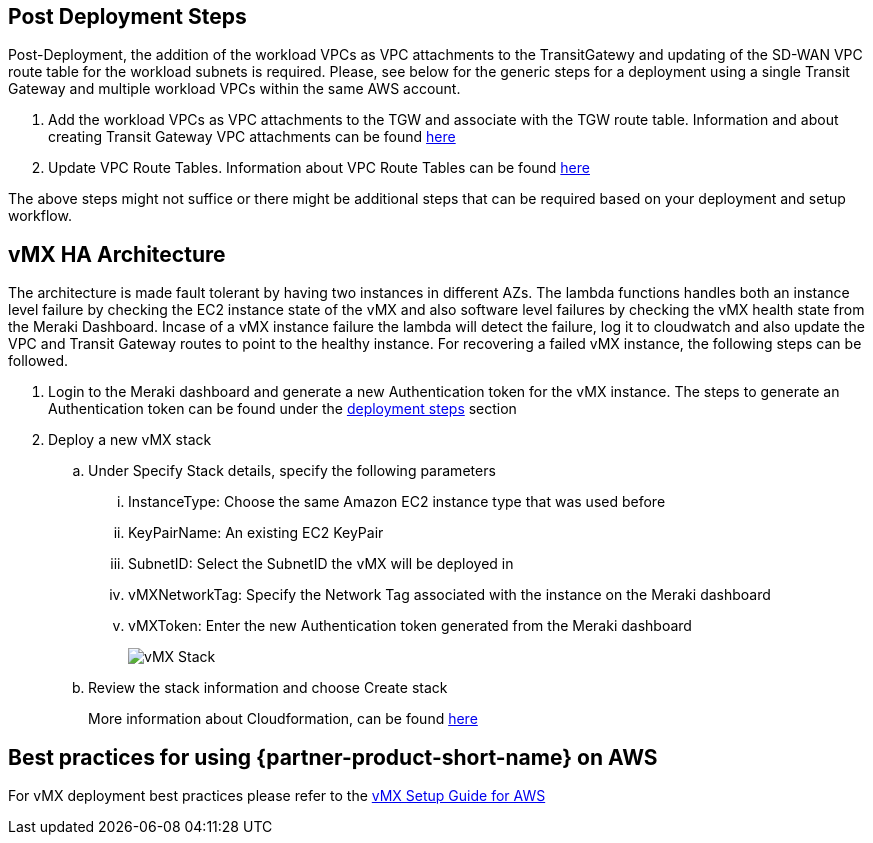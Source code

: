 // Add steps as necessary for accessing the software, post-configuration, and testing. Don’t include full usage instructions for your software, but add links to your product documentation for that information.
//Should any sections not be applicable, remove them

== Post Deployment Steps
Post-Deployment, the addition of the workload VPCs as VPC attachments to the TransitGatewy and updating of the SD-WAN VPC route table for the workload subnets is required. 
Please, see below for the generic steps for a deployment using a single Transit Gateway and multiple workload VPCs within the same AWS account.

. Add the workload VPCs as VPC attachments to the TGW and associate with the TGW route table. Information and about creating Transit Gateway VPC attachments can be found https://docs.aws.amazon.com/vpc/latest/tgw/tgw-vpc-attachments.html[here^]
. Update VPC Route Tables. Information about VPC Route Tables can be found https://docs.aws.amazon.com/vpc/latest/userguide/WorkWithRouteTables.html#AddRemoveRoutes[here^]

The above steps might not suffice or there might be additional steps that can be required based on your deployment and setup workflow.

== vMX HA Architecture
//Provide any other information of interest to users, especially focusing on areas where AWS or cloud usage differs from on-premises usage.
The architecture is made fault tolerant by having two instances in different AZs. The lambda functions handles both an instance level failure by checking the EC2 instance state of the vMX and also software level failures by checking the 
vMX health state from the Meraki Dashboard. Incase of a vMX instance failure the lambda will detect the failure, log it to cloudwatch and also update the VPC and Transit Gateway routes to point to the healthy instance. 
For recovering a failed vMX instance, the following steps can be followed. 

. Login to the Meraki dashboard and generate a new Authentication token for the vMX instance. The steps to generate an Authentication token can be found under the link:#_deploy_steps[deployment steps] section
. Deploy a new vMX stack
.. Under Specify Stack details, specify the following parameters
... InstanceType: Choose the same Amazon EC2 instance type that was used before
... KeyPairName: An existing EC2 KeyPair
... SubnetID: Select the SubnetID the vMX will be deployed in
... vMXNetworkTag: Specify the Network Tag associated with the instance on the Meraki dashboard
... vMXToken: Enter the new Authentication token generated from the Meraki dashboard
+
image::../images/vmx-stack.png[vMX Stack]
+
.. Review the stack information and choose Create stack
+
More information about Cloudformation, can be found https://docs.aws.amazon.com/AWSCloudFormation/latest/UserGuide/[here^]

== Best practices for using {partner-product-short-name} on AWS
// Provide post-deployment best practices for using the technology on AWS, including considerations such as migrating data, backups, ensuring high performance, high availability, etc. Link to software documentation for detailed information.
For vMX deployment best practices please refer to the https://documentation.meraki.com/MX/MX_Installation_Guides/vMX_Setup_Guide_for_Amazon_Web_Services_(AWS)#Meraki%20Dashboard%20Configuration[vMX Setup Guide for AWS^]

